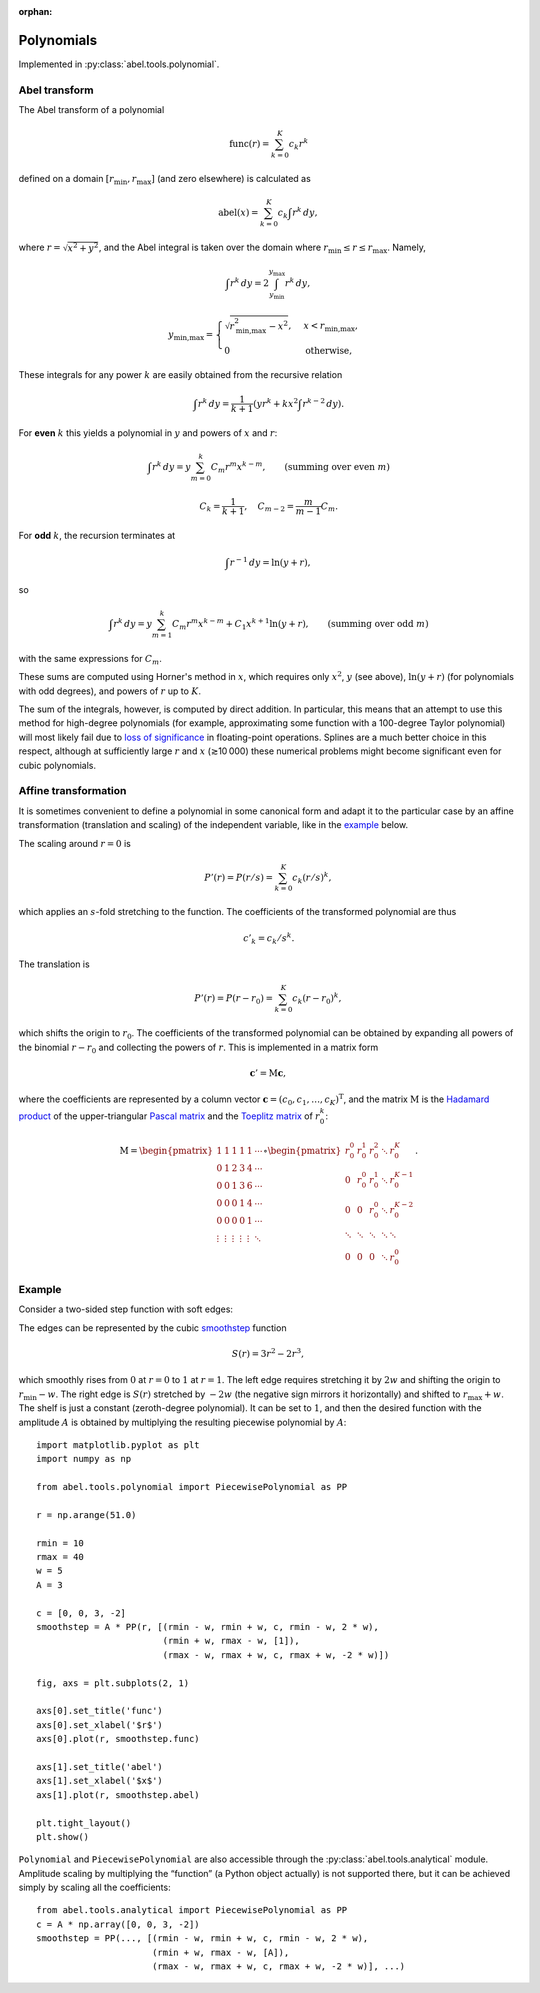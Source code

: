 :orphan:

.. _Polynomials:

Polynomials
===========

Implemented in :py:class:`abel.tools.polynomial`.

Abel transform
--------------

The Abel transform of a polynomial

.. math::
    \text{func}(r) = \sum_{k=0}^K c_k r^k

defined on a domain :math:`[r_\text{min}, r_\text{max}]` (and zero elsewhere)
is calculated as

.. math::
    \text{abel}(x) = \sum_{k=0}^K c_k \int r^k \,dy,

where :math:`r = \sqrt{x^2 + y^2}`, and the Abel integral is taken over the
domain where :math:`r_\text{min} \le r \le r_\text{max}`. Namely,

.. math::
    \int r^k \,dy = 2 \int_{y_\text{min}}^{y_\text{max}} r^k \,dy,

.. math::
    y_\text{min,max} = \begin{cases}
        \sqrt{r_\text{min,max}^2 - x^2}, &  x < r_\text{min,max}, \\
        0 & \text{otherwise},
    \end{cases}

These integrals for any power :math:`k` are easily obtained from the recursive
relation

.. math::
    \int r^k \,dy = \frac1{k + 1} \left(
        y r^k + k x^2 \int r^{k-2} \,dy
    \right).

For **even** :math:`k` this yields a polynomial in :math:`y` and powers of
:math:`x` and :math:`r`:

.. math::
    \int r^k \,dy = y \sum_{m=0}^k C_m r^m x^{k-m},
    \qquad (\text{summing over even}\ m)

.. math::
    C_k = \frac1{k + 1}, \quad
    C_{m-2} = \frac m{m - 1} C_m.

For **odd** :math:`k`, the recursion terminates at

.. math::
    \int r^{-1} \,dy = \ln (y + r),

so

.. math::
    \int r^k \,dy = y \sum_{m=1}^k C_m r^m x^{k-m} + C_1 x^{k+1} \ln (y + r),
    \qquad (\text{summing over odd}\ m)

with the same expressions for :math:`C_m`.

These sums are computed using Horner's method in :math:`x`, which requires only
:math:`x^2`, :math:`y` (see above), :math:`\ln (y + r)` (for polynomials with
odd degrees), and powers of :math:`r` up to :math:`K`.

The sum of the integrals, however, is computed by direct addition. In
particular, this means that an attempt to use this method for high-degree
polynomials (for example, approximating some function with a 100-degree Taylor
polynomial) will most likely fail due to `loss of significance
<https://en.wikipedia.org/wiki/Loss_of_significance>`_ in floating-point
operations. Splines are a much better choice in this respect, although at
sufficiently large :math:`r` and :math:`x` (≳10 000) these numerical problems
might become significant even for cubic polynomials.


Affine transformation
---------------------

It is sometimes convenient to define a polynomial in some canonical form and
adapt it to the particular case by an affine transformation (translation and
scaling) of the independent variable, like in the `example`_ below.

The scaling around :math:`r = 0` is

.. math::
    P'(r) = P(r/s) = \sum_{k=0}^K c_k (r/s)^k,

which applies an :math:`s`-fold stretching to the function. The coefficients
of the transformed polynomial are thus

.. math::
    c'_k = c_k / s^k.

The translation is

.. math::
    P'(r) = P(r - r_0) = \sum_{k=0}^K c_k (r - r_0)^k,

which shifts the origin to :math:`r_0`. The coefficients of the transformed
polynomial can be obtained by expanding all powers of the binomial :math:`r -
r_0` and collecting the powers of :math:`r`. This is implemented in a matrix
form

.. math::
    \mathbf{c}' = \mathrm{M} \mathbf{c},

where the coefficients are represented by a column vector :math:`\mathbf{c} =
(c_0, c_1, \dots, c_K)^\mathrm{T}`, and the matrix :math:`\mathrm{M}` is the
`Hadamard product <https://en.wikipedia.org/wiki/Hadamard_product_(matrices)>`_
of the upper-triangular `Pascal matrix
<https://en.wikipedia.org/wiki/Pascal_matrix>`_ and the `Toeplitz matrix
<https://en.wikipedia.org/wiki/Toeplitz_matrix>`_ of :math:`r_0^k`:

.. math::
    \mathrm{M} =
    \begin{pmatrix}
        1      & 1      & 1      & 1      & 1      & \cdots \\
        0      & 1      & 2      & 3      & 4      & \cdots \\
        0      & 0      & 1      & 3      & 6      & \cdots \\
        0      & 0      & 0      & 1      & 4      & \cdots \\
        0      & 0      & 0      & 0      & 1      & \cdots \\
        \vdots & \vdots & \vdots & \vdots & \vdots & \ddots  \\
    \end{pmatrix}
    \circ
    \begin{pmatrix}
        r_0^0  & r_0^1  & r_0^2  & \ddots & r_0^K     \\
        0      & r_0^0  & r_0^1  & \ddots & r_0^{K-1} \\
        0      & 0      & r_0^0  & \ddots & r_0^{K-2} \\
        \ddots & \ddots & \ddots & \ddots & \ddots    \\
        0      & 0      & 0      & \ddots & r_0^0
    \end{pmatrix}.


Example
-------

Consider a two-sided step function with soft edges:

.. image::
    smoothstep.svg

The edges can be represented by the cubic `smoothstep
<https://en.wikipedia.org/wiki/Smoothstep>`_ function

.. math::
    S(r) = 3r^2 - 2r^3,

which smoothly rises from :math:`0` at :math:`r = 0` to :math:`1` at :math:`r =
1`. The left edge requires stretching it by :math:`2w` and shifting the origin
to :math:`r_\text{min} - w`. The right edge is :math:`S(r)` stretched by
:math:`-2w` (the negative sign mirrors it horizontally) and shifted to
:math:`r_\text{max} + w`. The shelf is just a constant (zeroth-degree
polynomial). It can be set to :math:`1`, and then the desired function with the
amplitude :math:`A` is obtained by multiplying the resulting piecewise
polynomial by :math:`A`:

::

    import matplotlib.pyplot as plt
    import numpy as np

    from abel.tools.polynomial import PiecewisePolynomial as PP

    r = np.arange(51.0)

    rmin = 10
    rmax = 40
    w = 5
    A = 3

    c = [0, 0, 3, -2]
    smoothstep = A * PP(r, [(rmin - w, rmin + w, c, rmin - w, 2 * w),
                            (rmin + w, rmax - w, [1]),
                            (rmax - w, rmax + w, c, rmax + w, -2 * w)])

    fig, axs = plt.subplots(2, 1)

    axs[0].set_title('func')
    axs[0].set_xlabel('$r$')
    axs[0].plot(r, smoothstep.func)

    axs[1].set_title('abel')
    axs[1].set_xlabel('$x$')
    axs[1].plot(r, smoothstep.abel)

    plt.tight_layout()
    plt.show()

``Polynomial`` and ``PiecewisePolynomial`` are also accessible through the
:py:class:`abel.tools.analytical` module. Amplitude scaling by multiplying the
“function” (a Python object actually) is not supported there, but it can be
achieved simply by scaling all the coefficients::

    from abel.tools.analytical import PiecewisePolynomial as PP
    c = A * np.array([0, 0, 3, -2])
    smoothstep = PP(..., [(rmin - w, rmin + w, c, rmin - w, 2 * w),
                          (rmin + w, rmax - w, [A]),
                          (rmax - w, rmax + w, c, rmax + w, -2 * w)], ...)

.. |:ref:`abeltoolsanalytical`| replace:: ``abel.tools.analytical``
